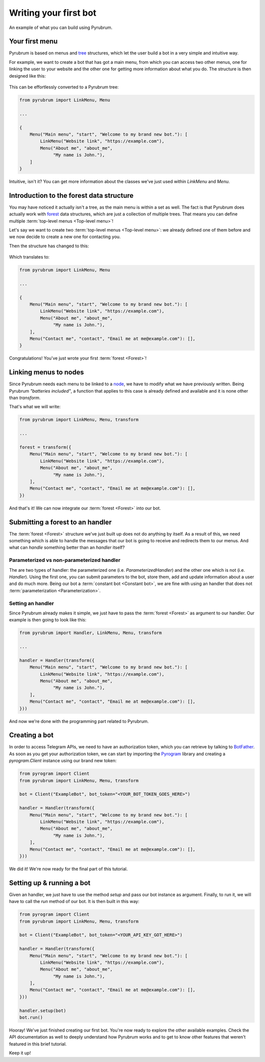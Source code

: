 Writing your first bot
======================

.. figure:: https://a.imgur.com/XhInvbp.gif
    :align: center
    :width: 200px

    An example of what you can build using Pyrubrum.

Your first menu
---------------

Pyrubrum is based on menus and `tree <https://en.wikipedia.org/wiki/Tree_structure>`_ structures, which let the user build a bot in a very simple and intuitive way.

For example, we want to create a bot that has got a main menu, from which you can access two other menus, one for linking the user to your website and the other one for getting more information about what you do.
The structure is then designed like this:

.. figure:: ../_static/flowcharts/overview.png

This can be effortlessly converted to a Pyrubrum tree:

.. code-block:: python

    from pyrubrum import LinkMenu, Menu

    ...

    {
        Menu("Main menu", "start", "Welcome to my brand new bot."): [
            LinkMenu("Website link", "https://example.com"),
            Menu("About me", "about_me",
                 "My name is John."),
        ]
    }

Intuitive, isn't it? You can get more information about the classes we've just used within `LinkMenu` and `Menu`.

Introduction to the forest data structure
-----------------------------------------

You may have noticed it actually isn't a tree, as the main menu is within a set as well. The fact is that Pyrubrum does actually work with `forest <https://magoosh.com/data-science/what-is-forest-data-structure/>`_ data structures, which are just a collection of multiple trees.
That means you can define multiple :term:`top-level menus <Top-level menu>`!

Let's say we want to create two :term:`top-level menus <Top-level menu>`: we already defined one of them before and we now decide to create a new one for contacting you.

Then the structure has changed to this:

.. figure:: ../_static/flowcharts/overview-1.png

Which translates to:

.. code-block:: python

    from pyrubrum import LinkMenu, Menu

    ...

    {
        Menu("Main menu", "start", "Welcome to my brand new bot."): [
            LinkMenu("Website link", "https://example.com"),
            Menu("About me", "about_me",
                 "My name is John."),
        ],
        Menu("Contact me", "contact", "Email me at me@example.com"): [],
    }

Congratulations! You've just wrote your first :term:`forest <Forest>`!

Linking menus to nodes
----------------------

Since Pyrubrum needs each menu to be linked to a `node <https://en.wikipedia.org/wiki/Node_(computer_science)>`_, we have to modify what we have previously written.
Being Pyrubrum *"batteries included"*, a function that applies to this case is already defined and available and it is none other than `transform`.

That's what we will write:

.. code-block:: python

    from pyrubrum import LinkMenu, Menu, transform

    ...

    forest = transform({
        Menu("Main menu", "start", "Welcome to my brand new bot."): [
            LinkMenu("Website link", "https://example.com"),
            Menu("About me", "about_me",
                 "My name is John."),
        ],
        Menu("Contact me", "contact", "Email me at me@example.com"): [],
    })

And that's it! We can now integrate our :term:`forest <Forest>` into our bot.

Submitting a forest to an handler
---------------------------------

The :term:`forest <Forest>` structure we've just built up does not do anything by itself.
As a result of this, we need something which is able to handle the messages that our bot is going to receive and redirects them to our menus.
And what can *handle* something better than an *handler* itself?

Parameterized vs non-parameterized handler
~~~~~~~~~~~~~~~~~~~~~~~~~~~~~~~~~~~~~~~~~~

The are two types of handler: the parameterized one (i.e. `ParameterizedHandler`) and the other one which is not (i.e. `Handler`).
Using the first one, you can submit parameters to the bot, store them, add and update information about a user and do much more.
Being our bot a :term:`constant bot <Constant bot>`, we are fine with using an handler that does not :term:`parameterization <Parameterization>`.

Setting an handler
~~~~~~~~~~~~~~~~~~

Since Pyrubrum already makes it simple, we just have to pass the :term:`forest <Forest>` as argument to our handler.
Our example is then going to look like this:

.. code-block:: python

    from pyrubrum import Handler, LinkMenu, Menu, transform

    ...

    handler = Handler(transform({
        Menu("Main menu", "start", "Welcome to my brand new bot."): [
            LinkMenu("Website link", "https://example.com"),
            Menu("About me", "about_me",
                 "My name is John."),
        ],
        Menu("Contact me", "contact", "Email me at me@example.com"): [],
    }))

And now we're done with the programming part related to Pyrubrum.

Creating a bot
--------------

In order to access Telegram APIs, we need to have an authorization token, which you can retrieve by talking to `BotFather <https://core.telegram.org/bots#6-botfather>`_.
As soon as you get your authorization token, we can start by importing the `Pyrogram <https://docs.pyrogram.org>`_ library and creating a `pyrogram.Client` instance using our brand new token:

.. code-block:: python

    from pyrogram import Client
    from pyrubrum import LinkMenu, Menu, transform

    bot = Client("ExampleBot", bot_token="<YOUR_BOT_TOKEN_GOES_HERE>")

    handler = Handler(transform({
        Menu("Main menu", "start", "Welcome to my brand new bot."): [
            LinkMenu("Website link", "https://example.com"),
            Menu("About me", "about_me",
                 "My name is John."),
        ],
        Menu("Contact me", "contact", "Email me at me@example.com"): [],
    }))

We did it! We're now ready for the final part of this tutorial.

Setting up & running a bot
--------------------------

Given an handler, we just have to use the method `setup` and pass our bot instance as argument. Finally, to run it, we will have to call the `run` method of our bot.
It is then built in this way:

.. code-block:: python

    from pyrogram import Client
    from pyrubrum import LinkMenu, Menu, transform

    bot = Client("ExampleBot", bot_token="<YOUR_API_KEY_GOT_HERE>")

    handler = Handler(transform({
        Menu("Main menu", "start", "Welcome to my brand new bot."): [
            LinkMenu("Website link", "https://example.com"),
            Menu("About me", "about_me",
                 "My name is John."),
        ],
        Menu("Contact me", "contact", "Email me at me@example.com"): [],
    }))

    handler.setup(bot)
    bot.run()

Hooray! We've just finished creating our first bot. You're now ready to explore the other available examples.
Check the API documentation as well to deeply understand how Pyrubrum works and to get to know other features that weren't featured in this brief tutorial.

Keep it up!
